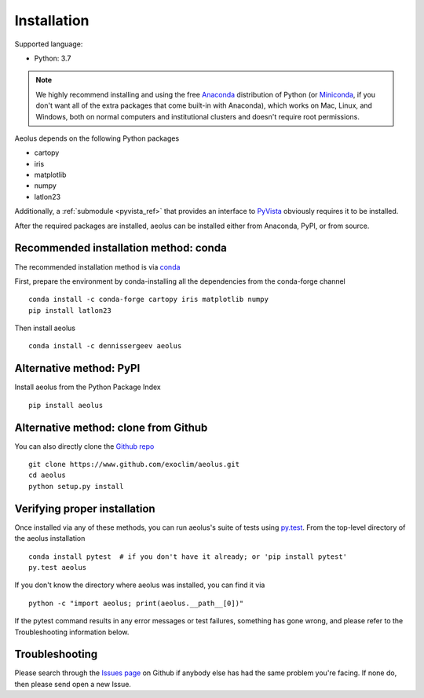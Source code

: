 .. _install:

############
Installation
############

Supported language:

- Python: 3.7

.. note::

   We highly recommend installing and using the free `Anaconda
   <https://www.anaconda.com/download/>`_ distribution of Python (or
   `Miniconda <https://conda.io/miniconda.html>`_, if you don't want
   all of the extra packages that come built-in with Anaconda), which
   works on Mac, Linux, and Windows, both on normal computers and
   institutional clusters and doesn't require root permissions.

Aeolus depends on the following Python packages

- cartopy
- iris
- matplotlib
- numpy
- latlon23

Additionally, a :ref:`submodule <pyvista_ref>` that provides an interface to `PyVista <https://docs.pyvista.org/>`_ obviously requires it to be installed.

After the required packages are installed, aeolus can be installed either from Anaconda, PyPI, or from source.


Recommended installation method: conda
======================================

The recommended installation method is via `conda <https://conda.io/docs/>`_

First, prepare the environment by conda-installing all the dependencies from the conda-forge channel ::

  conda install -c conda-forge cartopy iris matplotlib numpy
  pip install latlon23

Then install aeolus ::

  conda install -c dennissergeev aeolus

Alternative method: PyPI
========================
Install aeolus from the Python Package Index ::

  pip install aeolus


Alternative method: clone from Github
=====================================

You can also directly clone the `Github repo <https://github.com/exoclim/aeolus>`_ ::

  git clone https://www.github.com/exoclim/aeolus.git
  cd aeolus
  python setup.py install

Verifying proper installation
=============================

Once installed via any of these methods, you can run aeolus's suite of
tests using `py.test <http://doc.pytest.org/>`_.  From the top-level
directory of the aeolus installation ::

  conda install pytest  # if you don't have it already; or 'pip install pytest'
  py.test aeolus

If you don't know the directory where aeolus was installed, you can find it via ::

  python -c "import aeolus; print(aeolus.__path__[0])"

If the pytest command results in any error messages or test failures,
something has gone wrong, and please refer to the Troubleshooting
information below.

Troubleshooting
===============

Please search through the `Issues page`_ on Github if anybody else has had the same problem you're facing.
If none do, then please send open a new Issue.

.. _Issues page: https://github.com/exoclim/aeolus/issues
